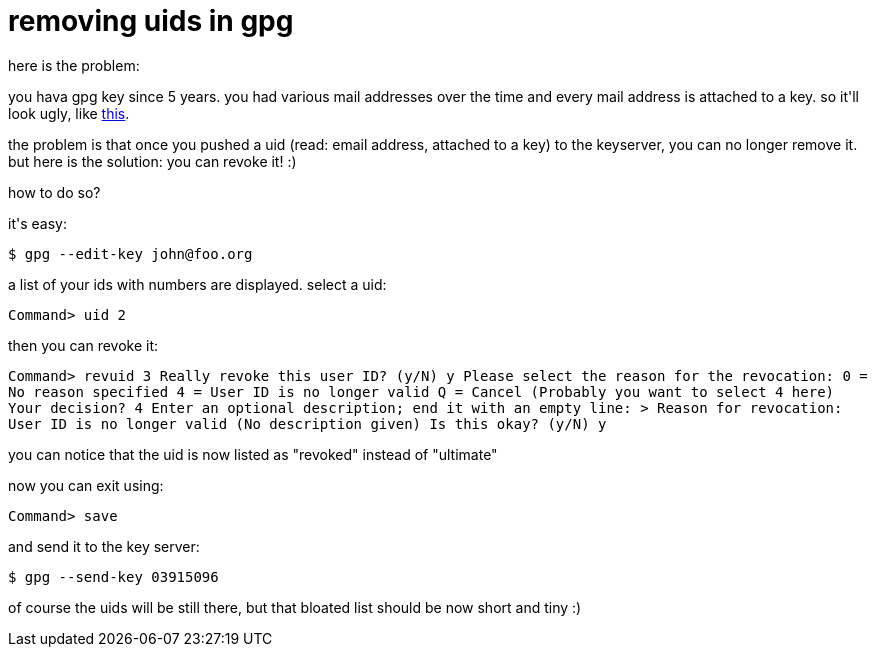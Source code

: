 = removing uids in gpg

:slug: removing-uids-in-gpg
:category: hacking
:tags: en
:date: 2007-10-05T00:16:04Z
++++
<p>here is the problem:</p><p>you hava gpg key since 5 years. you had various mail addresses over the time and every mail address is attached to a key. so it'll look ugly, like <a href="http://frugalware.org/~vmiklos/pics/shots/gpg-bloated.png">this</a>.</p><p>the problem is that once you pushed a uid (read: email address, attached to a key) to the keyserver, you can no longer remove it. but here is the solution: you can revoke it! :)</p><p>how to do so?</p><p>it's easy:</p><p><code>$ gpg --edit-key john@foo.org</code></p><p>a list of your ids with numbers are displayed. select a uid:</p><p><code>Command> uid 2</code></p><p>then you can revoke it:</p><p><code>Command> revuid 3
Really revoke this user ID? (y/N) y
Please select the reason for the revocation:
  0 = No reason specified
  4 = User ID is no longer valid
  Q = Cancel
(Probably you want to select 4 here)
Your decision? 4
Enter an optional description; end it with an empty line:
>
Reason for revocation: User ID is no longer valid
(No description given)
Is this okay? (y/N) y</code></p><p>you can notice that the uid is now listed as "revoked" instead of "ultimate"</p><p>now you can exit using:</p><p><code>Command> save</code></p><p>and send it to the key server:</p><p><code>$ gpg --send-key 03915096</code></p><p>of course the uids will be still there, but that bloated list should be now short and tiny :)</p>
++++

